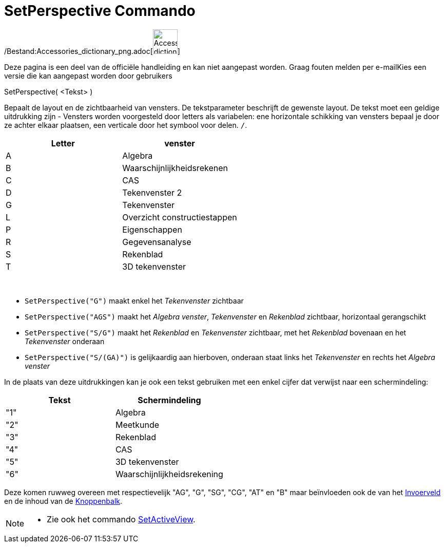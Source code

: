 = SetPerspective Commando
:page-en: commands/SetPerspective_Command
ifdef::env-github[:imagesdir: /nl/modules/ROOT/assets/images]

/Bestand:Accessories_dictionary_png.adoc[image:48px-Accessories_dictionary.png[Accessories
dictionary.png,width=48,height=48]]

Deze pagina is een deel van de officiële handleiding en kan niet aangepast worden. Graag fouten melden per
e-mail[.mw-selflink .selflink]##Kies een versie die kan aangepast worden door gebruikers##

SetPerspective( <Tekst> )

Bepaalt de layout en de zichtbaarheid van vensters. De tekstparameter beschrijft de gewenste layout. De tekst moet een
geldige uitdrukking zijn - Vensters worden voorgesteld door letters als variabelen: ene horizontale schikking van
vensters bepaal je door ze achter elkaar plaatsen, een verticale door het symbool voor delen. `++ /++`.

[cols=",",options="header",]
|===
|Letter |venster
|A |Algebra
|B |Waarschijnlijkheidsrekenen
|C |CAS
|D |Tekenvenster 2
|G |Tekenvenster
|L |Overzicht constructiestappen
|P |Eigenschappen
|R |Gegevensanalyse
|S |Rekenblad
|T |3D tekenvenster
|===

[EXAMPLE]
====

 

* `++SetPerspective("G")++` maakt enkel het _Tekenvenster_ zichtbaar
* `++SetPerspective("AGS")++` maakt het _Algebra venster_, _Tekenvenster_ en _Rekenblad_ zichtbaar, horizontaal
gerangschikt
* `++SetPerspective("S/G")++` maakt het _Rekenblad_ en _Tekenvenster_ zichtbaar, met het _Rekenblad_ bovenaan en het
_Tekenvenster_ onderaan
* `++SetPerspective("S/(GA)")++` is gelijkaardig aan hierboven, onderaan staat links het _Tekenvenster_ en rechts het
_Algebra venster_

====

In de plaats van deze uitdrukkingen kan je ook een tekst gebruiken met een enkel cijfer dat verwijst naar een
schermindeling:

[cols=",",options="header",]
|===
|Tekst |Schermindeling
|"1" |Algebra
|"2" |Meetkunde
|"3" |Rekenblad
|"4" |CAS
|"5" |3D tekenvenster
|"6" |Waarschijnlijkheidsrekening
|===

Deze komen ruwweg overeen met respectievelijk "AG", "G", "SG", "CG", "AT" en "B" maar beïnvloeden ook de van het
xref:/Invoerveld.adoc[Invoerveld] en de inhoud van de xref:/Gereedschappenbalk.adoc[Knoppenbalk].

[NOTE]
====

* Zie ook het commando xref:/commands/SetActiveView.adoc[SetActiveView].

====
